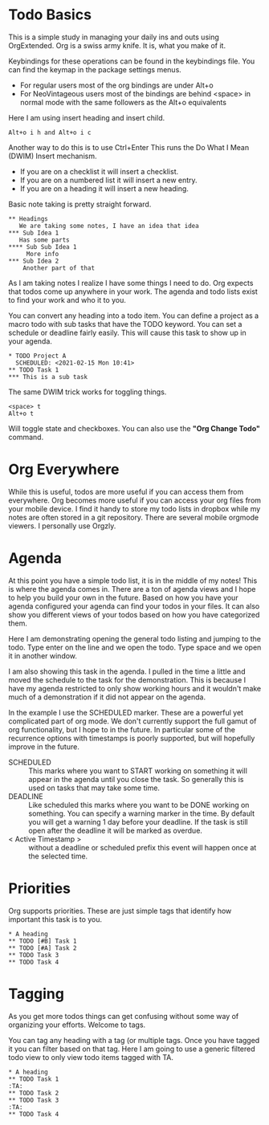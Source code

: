 

* Todo Basics
	This is a simple study in managing your daily ins and outs using OrgExtended.
	Org is a swiss army knife. It is, what you make of it. 

	[[file:images/learning_todo_headings.gif]]

	Keybindings for these operations can be found in the keybindings file.
	You can find the keymap in the package settings menus.

	- For regular users most of the org bindings are under Alt+o
	- For NeoVintageous users most of the bindings are behind <space> in normal mode with the same followers as the Alt+o equivalents

	Here I am using insert heading and insert child. 

	#+BEGIN_EXAMPLE
	Alt+o i h and Alt+o i c
	#+END_EXAMPLE

	Another way to do this is to use Ctrl+Enter
	This runs the Do What I Mean (DWIM) Insert mechanism.

	- If you are on a checklist it will insert a checklist.
	- If you are on a numbered list it will insert a new entry.
	- If you are on a heading it will insert a new heading.

	Basic note taking is pretty straight forward.

	#+BEGIN_EXAMPLE
  ** Headings
     We are taking some notes, I have an idea that idea
  *** Sub Idea 1
	 Has some parts
  **** Sub Sub Idea 1
	   More info
  *** Sub Idea 2
	  Another part of that
	#+END_EXAMPLE

	As I am taking notes I realize I have some things I need to do.
	Org expects that todos come up anywhere in your work. The agenda
	and todo lists exist to find your work and who it to you.

	You can convert any heading into a todo item.
	You can define a project as a macro todo with sub tasks that have the
	TODO keyword. You can set a schedule or deadline fairly easily.
	This will cause this task to show up in your agenda.

	[[file:images/learning_todo_todos.gif]]

	#+BEGIN_EXAMPLE
    * TODO Project A
      SCHEDULED: <2021-02-15 Mon 10:41> 
    ** TODO Task 1
    *** This is a sub task  
	#+END_EXAMPLE

	The same DWIM trick works for toggling things.

	#+BEGIN_EXAMPLE
	  <space> t
	  Alt+o t
	#+END_EXAMPLE

	Will toggle state and checkboxes. You can also use the *"Org Change Todo"* command.

* Org Everywhere

	While this is useful, todos are more useful if you can access them from everywhere.
	Org becomes more useful if you can access your org files from your mobile device.
	I find it handy to store my todo lists in dropbox while my notes are often stored
	in a git repository. There are several mobile orgmode viewers. I personally use Orgzly.

	#+ATTR_HTML: :width .5 :height .5
	[[file:images/orgzly.png]]

* Agenda

	At this point you have a simple todo list, it is in the middle of my notes!
	This is where the agenda comes in. There are a ton of agenda views and I hope
	to help you build your own in the future. Based on how you have your agenda
	configured your agenda can find your todos in your files. It can also show
	you different views of your todos based on how you have categorized them.

	Here I am demonstrating opening the general todo listing and jumping to
	the todo. Type enter on the line and we open the todo. Type space and we
	open it in another window.

	I am also showing this task in the agenda. I pulled in the time a little
	and moved the schedule to the task for the demonstration. This is because
	I have my agenda restricted to only show working hours and it wouldn't
	make much of a demonstration if it did not appear on the agenda.

	[[file:images/learning_todo_agenda.gif]] 

	In the example I use the SCHEDULED marker. These are a powerful yet
	complicated part of org mode. We don't currently support the full gamut of
	org functionality, but I hope to in the future. In particular some of the recurrence
	options with timestamps is poorly supported, but will hopefully improve in the future.

	- SCHEDULED :: This marks where you want to START working on something it will appear in the agenda until you close the task. So generally this is used on tasks that may take some time.
	- DEADLINE :: Like scheduled this marks where you want to be DONE working on something. You can specify a warning marker in the time. By default you will get a warning 1 day before your deadline. If the task is still open after the deadline it will be marked as overdue.
	- < Active Timestamp > :: without a deadline or scheduled prefix this event will happen once at the selected time. 


* Priorities

	Org supports priorities. These are just simple tags that identify 
	how important this task is to you.

	[[file:images/learning_todo_priorities.gif]]

    #+BEGIN_EXAMPLE
    * A heading
    ** TODO [#B] Task 1
    ** TODO [#A] Task 2
    ** TODO Task 3
    ** TODO Task 4
    #+END_EXAMPLE


* Tagging

	As you get more todos things can get confusing without some way of organizing
	your efforts. Welcome to tags.

	You can tag any heading with a tag (or multiple tags. Once you have tagged it you can filter
	based on that tag. Here I am going to use a generic filtered todo view to only
	view todo items tagged with TA.

	[[file:images/learning_todo_tags.gif]]

	#+BEGIN_EXAMPLE
    * A heading
    ** TODO Task 1                                                            :TA:
    ** TODO Task 2
    ** TODO Task 3                                                            :TA:
    ** TODO Task 4
	#+END_EXAMPLE

